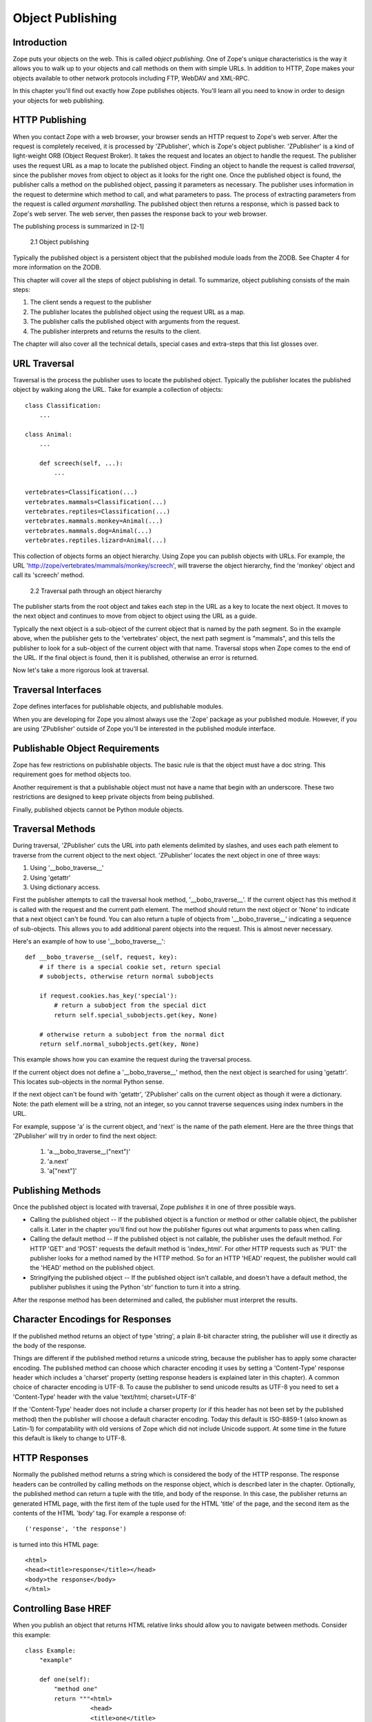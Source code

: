 #################
Object Publishing
#################

Introduction
============

Zope puts your objects on the web. This is called *object
publishing*. One of Zope's unique characteristics is the way it
allows you to walk up to your objects and call methods on them with
simple URLs.  In addition to HTTP, Zope makes your objects available
to other network protocols including FTP, WebDAV and XML-RPC.


In this chapter you'll find out exactly how Zope publishes
objects. You'll learn all you need to know in order to design your
objects for web publishing.

 
HTTP Publishing
===============

When you contact Zope with a web browser, your browser sends an HTTP
request to Zope's web server. After the request is completely
received, it is processed by 'ZPublisher', which is Zope's object
publisher. 'ZPublisher' is a kind of light-weight ORB (Object Request
Broker). It takes the request and locates an object to handle the
request. The publisher uses the request URL as a map to locate the
published object. Finding an object to handle the request is called
*traversal*, since the publisher moves from object to object as it
looks for the right one. Once the published object is found, the
publisher calls a method on the published object, passing it
parameters as necessary.  The publisher uses information in the
request to determine which method to call, and what parameters to
pass. The process of extracting parameters from the request is called
*argument marshalling*. The published object then returns a response,
which is passed back to Zope's web server. The web server, then
passes the response back to your web browser.


The publishing process is summarized in [2-1]

.. figure:: ../Figures/2-1.png

   2.1 Object publishing


Typically the published object is a persistent object that the
published module loads from the ZODB.  See Chapter 4 for more
information on the ZODB.


This chapter will cover all the steps of object publishing in
detail. To summarize, object publishing consists of the main steps:

1. The client sends a request to the publisher

2. The publisher locates the published object using the request
   URL as a map.

3. The publisher calls the published object with arguments from
   the request.

4. The publisher interprets and returns the results to the
   client.

The chapter will also cover all the technical details, special cases
and extra-steps that this list glosses over.


URL Traversal
=============

Traversal is the process the publisher uses to locate the published
object. Typically the publisher locates the published object by
walking along the URL. Take for example a collection of objects::

      class Classification:
          ...

      class Animal:
          ...

          def screech(self, ...):
              ...

      vertebrates=Classification(...)
      vertebrates.mammals=Classification(...)
      vertebrates.reptiles=Classification(...)
      vertebrates.mammals.monkey=Animal(...)
      vertebrates.mammals.dog=Animal(...)
      vertebrates.reptiles.lizard=Animal(...)


This collection of objects forms an object hierarchy. Using Zope you
can publish objects with URLs. For example, the URL
'http://zope/vertebrates/mammals/monkey/screech', will traverse the
object hierarchy, find the 'monkey' object and call its 'screech'
method.

.. figure:: ../Figures/2-2.png

   2.2 Traversal path through an object hierarchy

The publisher starts from the root object and takes each step in the
URL as a key to locate the next object. It moves to the next object
and continues to move from object to object using the URL as a guide.

Typically the next object is a sub-object of the current object that
is named by the path segment. So in the example above, when the
publisher gets to the 'vertebrates' object, the next path segment is
"mammals", and this tells the publisher to look for a sub-object of
the current object with that name. Traversal stops when Zope comes to
the end of the URL. If the final object is found, then it is
published, otherwise an error is returned.


Now let's take a more rigorous look at traversal.

Traversal Interfaces
====================

Zope defines interfaces for publishable objects, and publishable
modules.


When you are developing for Zope you almost always use the 'Zope'
package as your published module. However, if you are using
'ZPublisher' outside of Zope you'll be interested in the published
module interface.


Publishable Object Requirements
===============================

Zope has few restrictions on publishable objects. The basic rule is
that the object must have a doc string. This requirement goes for
method objects too.

Another requirement is that a publishable object must not have a name
that begin with an underscore. These two restrictions are designed to
keep private objects from being published.


Finally, published objects cannot be Python module objects.

Traversal Methods
=================

During traversal, 'ZPublisher' cuts the URL into path elements
delimited by slashes, and uses each path element to traverse from the
current object to the next object. 'ZPublisher' locates the next
object in one of three ways:

1. Using '__bobo_traverse__'

2. Using 'getattr'

3. Using dictionary access.

First the publisher attempts to call the traversal hook method,
'__bobo_traverse__'. If the current object has this method it is
called with the request and the current path element. The method
should return the next object or 'None' to indicate that a next
object can't be found. You can also return a tuple of objects from
'__bobo_traverse__' indicating a sequence of sub-objects. This allows
you to add additional parent objects into the request. This is almost
never necessary.


Here's an example of how to use '__bobo_traverse__'::

          def __bobo_traverse__(self, request, key):
              # if there is a special cookie set, return special
              # subobjects, otherwise return normal subobjects

              if request.cookies.has_key('special'):
                  # return a subobject from the special dict
                  return self.special_subobjects.get(key, None)

              # otherwise return a subobject from the normal dict
              return self.normal_subobjects.get(key, None)


This example shows how you can examine the request during the
traversal process.

If the current object does not define a '__bobo_traverse__'
method, then the next object is searched for using 'getattr'.
This locates sub-objects in the normal Python sense.

If the next object can't be found with 'getattr', 'ZPublisher'
calls on the current object as though it were a
dictionary. Note: the path element will be a string, not an
integer, so you cannot traverse sequences using index numbers
in the URL.

For example, suppose 'a' is the current object, and 'next' is
the name of the path element. Here are the three things that
'ZPublisher' will try in order to find the next object:

  1. 'a.__bobo_traverse__("next")'

  2. 'a.next'

  3. 'a["next"]'


Publishing Methods        
==================

Once the published object is located with traversal, Zope *publishes*
it in one of three possible ways.

- Calling the published object -- If the published object is a
  function or method or other callable object, the publisher calls
  it. Later in the chapter you'll find out how the publisher figures
  out what arguments to pass when calling.

- Calling the default method -- If the published object is not
  callable, the publisher uses the default method. For HTTP 'GET' and
  'POST' requests the default method is 'index_html'. For other HTTP
  requests such as 'PUT' the publisher looks for a method named by
  the HTTP method. So for an HTTP 'HEAD' request, the publisher would
  call the 'HEAD' method on the published object.

- Stringifying the published object -- If the published object isn't
  callable, and doesn't have a default method, the publisher
  publishes it using the Python 'str' function to turn it into a
  string.


After the response method has been determined and called, the
publisher must interpret the results.

Character Encodings for Responses
=================================

If the published method returns an object of type 'string', a plain
8-bit character string, the publisher will use it directly as the
body of the response.

Things are different if the published method returns a unicode
string, because the publisher has to apply some character
encoding. The published method can choose which character encoding it
uses by setting a 'Content-Type' response header which includes a
'charset' property (setting response headers is explained later in
this chapter). A common choice of character encoding is UTF-8. To
cause the publisher to send unicode results as UTF-8 you need to set
a 'Content-Type' header with the value 'text/html; charset=UTF-8'

If the 'Content-Type' header does not include a charser property (or
if this header has not been set by the published method) then the
publisher will choose a default character encoding. Today this
default is ISO-8859-1 (also known as Latin-1) for compatability with
old versions of Zope which did not include Unicode support. At some
time in the future this default is likely to change to UTF-8.

HTTP Responses
==============

Normally the published method returns a string which is considered
the body of the HTTP response. The response headers can be controlled
by calling methods on the response object, which is described later
in the chapter. Optionally, the published method can return a tuple
with the title, and body of the response. In this case, the publisher
returns an generated HTML page, with the first item of the tuple used
for the HTML 'title' of the page, and the second item as the contents
of the HTML 'body' tag. For example a response of::

  ('response', 'the response')


is turned into this HTML page::

  <html>
  <head><title>response</title></head>
  <body>the response</body>
  </html>

Controlling Base HREF
=====================

When you publish an object that returns HTML relative links should
allow you to navigate between methods. Consider this example::

  class Example:
      "example"

      def one(self):
          "method one"
          return """<html>
                    <head>
                    <title>one</title>
                    </head>
                    <body>
                    <a href="two">two</a> 
                    </body>
                    </html>"""

      def two(self):
          "method two"
          return """<html>
                    <head>
                    <title>two</title>
                    </head>
                    <body>
                    <a href="one">one</a> 
                    </body>
                    </html>"""


However, the default method, 'index_html' presents a problem. Since
you can access the 'index_html' method without specifying the method
name in the URL, relative links returned by the 'index_html' method
won't work right. For example::

            class Example:
                "example"

                 def index_html(self):
                    return """<html>
                              <head>
                              <title>one</title>
                              </head>
                              <body>
                              <a href="one">one</a><br>
                              <a href="two">two</a> 
                              </body>
                              </html>"""
                 ...

If you publish an instance of the 'Example' class with the URL
'http://zope/example', then the relative link to method 'one' will be
'http://zope/one', instead of the correct link,
'http://zope/example/one'.


Zope solves this problem for you by inserting a 'base' tag inside the
'head' tag in the HTML output of 'index_html' method when it is
accessed as the default method. You will probably never notice this,
but if you see a mysterious 'base' tag in your HTML output, know you
know where it came from. You can avoid this behavior by manually
setting your own base with a 'base' tag in your 'index_html' method
output.


Response Headers
----------------

The publisher and the web server take care of setting response
headers such as 'Content-Length' and 'Content-Type'. Later in
the chapter you'll find out how to control these headers.
Later you'll also find out how exceptions are used to set the
HTTP response code.

Pre-Traversal Hook
------------------

The pre-traversal hook allows your objects to take special action
before they are traversed. This is useful for doing things like
changing the request. Applications of this include special
authentication controls, and virtual hosting support.

If your object has a method named '__before_publishing_traverse__',
the publisher will call it with the current object and the request,
before traversing your object. Most often your method will change the
request. The publisher ignores anything you return from the
pre-traversal hook method.

The 'ZPublisher.BeforeTraverse' module contains some functions that
help you register pre-traversal callbacks. This allows you to perform
fairly complex callbacks to multiple objects when a given object is
about to be traversed.


Traversal and Acquisition
-------------------------

Acquisition affects traversal in several ways. See Chapter 5,
"Acquisition" for more information on acquisition. The most obvious
way in which acquisition affects traversal is in locating the next
object in a path. As we discussed earlier, the next object during
traversal is often found using 'getattr'. Since acquisition affects
'getattr', it will affect traversal. The upshot is that when you are
traversing objects that support implicit acquisition, you can use
traversal to walk over acquired objects. Consider the object
hierarchy rooted in 'fruit'::

        from Acquisition import Implicit

        class Node(Implicit):
            ...

        fruit=Node()
        fruit.apple=Node()
        fruit.orange=Node()
        fruit.apple.strawberry=Node()
        fruit.orange.banana=Node()

When publishing these objects, acquisition can come into play. For
example, consider the URL */fruit/apple/orange*. The publisher would
traverse from 'fruit', to 'apple', and then using acquisition, it
would traverse to 'orange'.

Mixing acquisition and traversal can get complex. Consider the URL
*/fruit/apple/orange/strawberry/banana*. This URL is functional but
confusing. Here's an even more perverse but legal URL
*/fruit/apple/orange/orange/apple/apple/banana*.


In general you should limit yourself to constructing URLs which use
acquisition to acquire along containment, rather than context
lines. It's reasonable to publish an object or method that you
acquire from your container, but it's probably a bad idea to publish
an object or method that your acquire from outside your
container. For example::

        from Acquisition import Implicit

        class Basket(Implicit):
            ...
            def numberOfItems(self):
                "Returns the number of contained items"
                ...

        class Vegetable(Implicit):
            ...
            def texture(self):
                "Returns the texture of the vegetable."

        class Fruit(Implicit):
            ...
            def color(self):
                "Returns the color of the fruit."

         basket=Basket()
         basket.apple=Fruit()
         basket.carrot=Vegetable()

The URL */basket/apple/numberOfItems* uses acquisition along
containment lines to publish the 'numberOfItems' method (assuming
that 'apple' doesn't have a 'numberOfItems' attribute). However, the
URL */basket/carrot/apple/texture* uses acquisition to locate the
'texture' method from the 'apple' object's context, rather than from
its container. While this distinction may be obscure, the guiding
idea is to keep URLs as simple as possible. By keeping acquisition
simple and along containment lines your application increases in
clarity, and decreases in fragility.


A second usage of acquisition in traversal concerns the request. The
publisher tries to make the request available to the published object
via acquisition. It does this by wrapping the first object in an
acquisition wrapper that allows it to acquire the request with the
name 'REQUEST'. This means that you can normally acquire the request
in the published object like so::

        request=self.REQUEST # for implicit acquirers

or like so::

        request=self.aq_acquire('REQUEST') # for explicit acquirers

Of course, this will not work if your objects do not support
acquisition, or if any traversed objects have an attribute named
'REQUEST'.

Finally, acquisition has a totally different role in object
publishing related to security which we'll examine next.

Traversal and Security
----------------------

As the publisher moves from object to object during traversal it
makes security checks. The current user must be authorized to access
each object along the traversal path. The publisher controls access
in a number of ways. For more information about Zope security, see
Chapter 6, "Security".

Basic Publisher Security
------------------------

The publisher imposes a few basic restrictions on traversable
objects. These restrictions are the same of those for publishable
objects. As previously stated, publishable objects must have doc
strings and must not have names beginning with underscore.

The following details are not important if you are using the Zope
framework. However, if your are publishing your own modules, the rest
of this section will be helpful.

The publisher checks authorization by examining the '__roles__'
attribute of each object as it performs traversal. If present, the
'__roles__' attribute should be 'None' or a list of role names. If it
is None, the object is considered public. Otherwise the access to the
object requires validation.

Some objects such as functions and methods do not support creating
attributes (at least they didn't before Python 2). Consequently, if
the object has no '__roles__' attribute, the publisher will look for
an attribute on the object's parent with the name of the object
followed by '__roles__'. For example, a function named 'getInfo'
would store its roles in its parent's 'getInfo__roles__' attribute.

If an object has a '__roles__' attribute that is not empty and not
'None', the publisher tries to find a user database to authenticate
the user. It searches for user databases by looking for an
'__allow_groups__' attribute, first in the published object, then in
the previously traversed object, and so on until a user database is
found.

When a user database is found, the publisher attempts to validate the
user against the user database. If validation fails, then the
publisher will continue searching for user databases until the user
can be validated or until no more user databases can be found.

The user database may be an object that provides a validate
method::

  validate(request, http_authorization, roles)

where 'request' is a mapping object that contains request
information, 'http_authorization' is the value of the HTTP
'Authorization' header or 'None' if no authorization header was
provided, and 'roles' is a list of user role names.

The validate method returns a user object if succeeds, and 'None' if
it cannot validate the user. See Chapter 6 for more information on
user objects. Normally, if the validate method returns 'None', the
publisher will try to use other user databases, however, a user
database can prevent this by raising an exception.


If validation fails, Zope will return an HTTP header that causes your
browser to display a user name and password dialog. You can control
the realm name used for basic authentication by providing a module
variable named '__bobo_realm__'. Most web browsers display the realm
name in the user name and password dialog box.

If validation succeeds the publisher assigns the user object to the
request variable, 'AUTHENTICATED_USER'. The publisher places no
restriction on user objects.


Zope Security

When using Zope rather than publishing your own modules, the
publisher uses acquisition to locate user folders and perform
security checks. The upshot of this is that your published objects
must inherit from 'Acquisition.Implicit' or
'Acquisition.Explicit'. See Chapter 5, "Acquisition", for more
information about these classes. Also when traversing each object
must be returned in an acquisition context. This is done
automatically when traversing via 'getattr', but you must wrap
traversed objects manually when using '__getitem__' and
'__bobo_traverse__'. For example::

          class Example(Acquisition.Explicit):
              ...

              def __bobo_traverse__(self, name, request):
                  ...
                  next_object=self._get_next_object(name)
                  return  next_object.__of__(self)      


Finally, traversal security can be circumvented with the
'__allow_access_to_unprotected_subobjects__' attribute as described
in Chapter 6, "Security".


Environment Variables
=====================

You can control some facets of the publisher's operation by setting
environment variables.

- 'Z_DEBUG_MODE' -- Sets debug mode. In debug mode tracebacks are not
  hidden in error pages. Also debug mode causes 'DTMLFile' objects,
  External Methods and help topics to reload their contents from disk
  when changed. You can also set debug mode with the '-D' switch when
  starting Zope.

- 'Z_REALM' -- Sets the basic authorization realm. This controls the
  realm name as it appears in the web browser's username and password
  dialog. You can also set the realm with the '__bobo_realm__' module
  variable, as mentioned previously.

- 'PROFILE_PUBLISHER' -- Turns on profiling and sets the name of the
  profile file. See the Python documentation for more information
  about the Python profiler.


Many more options can be set using switches on the startup
script. See the *Zope Administrator's Guide* for more information.

Testing
-------

ZPublisher comes with built-in support for testing and working with
the Python debugger.  This topic is covered in more detail in Chapter
7, "Testing and Debugging".

Publishable Module
------------------

If you are using the Zope framework, this section will be irrelevant
to you. However, if you are publishing your own modules with
'ZPublisher' read on.

The publisher begins the traversal process by locating an object in
the module's global namespace that corresponds to the first element
of the path. Alternately the first object can be located by one of
two hooks.

If the module defines a 'web_objects' or 'bobo_application' object,
the first object is searched for in those objects. The search happens
according to the normal rules of traversal, using
'__bobo_traverse__', 'getattr', and '__getitem__'.

The module can receive callbacks before and after traversal. If the
module defines a '__bobo_before__' object, it will be called with no
arguments before traversal. Its return value is ignored. Likewise, if
the module defines a '__bobo_after__' object, it will be called after
traversal with no arguments. These callbacks can be used for things
like acquiring and releasing locks.

Calling the Published Object
----------------------------

Now that we've covered how the publisher located the published object
and what it does with the results of calling it, let's take a closer
look at how the published object is called.

The publisher marshals arguments from the request and automatically
makes them available to the published object. This allows you to
accept parameters from web forms without having to parse the
forms. Your objects usually don't have to do anything special to be
called from the web. Consider this function::

      def greet(name):
          "greet someone"
          return "Hello, %s" % name

You can provide the 'name' argument to this function by calling it
with a URL like *greet?name=World*. You can also call it with a HTTP
'POST' request which includes 'name' as a form variable.

In the next sections we'll take a closer look at how the publisher
marshals arguments.

Marshalling Arguments from the Request
--------------------------------------

The publisher marshals form data from GET and POST requests. Simple
form fields are made available as Python strings. Multiple fields
such as form check boxes and multiple selection lists become
sequences of strings. File upload fields are represented with
'FileUpload' objects. File upload objects behave like normal Python
file objects and additionally have a 'filename' attribute which is
the name of the file and a 'headers' attribute which is a dictionary
of file upload headers.

The publisher also marshals arguments from CGI environment variables
and cookies. When locating arguments, the publisher first looks in
CGI environment variables, then other request variables, then form
data, and finally cookies. Once a variable is found, no further
searching is done. So for example, if your published object expects
to be called with a form variable named 'SERVER_URL', it will fail,
since this argument will be marshaled from the CGI environment first,
before the form data.

The publisher provides a number of additional special variables such
as 'URL0' which are derived from the request. These are covered in
the 'HTTPRequest' API documentation.

Argument Conversion
-------------------

The publisher supports argument conversion. For example consider this
function::

        def onethird(number):
            "returns the number divided by three"
            return number / 3.0

This function cannot be called from the web because by default the
publisher marshals arguments into strings, not numbers. This is why
the publisher provides a number of converters. To signal an argument
conversion you name your form variables with a colon followed by a
type conversion code. For example, to call the above function with 66
as the argument you can use this URL *onethird?number:int=66* The
publisher supports many converters:

- boolean -- Converts a variable to true or false. Variables that are
  0, None, an empty string, or an empty sequence are false, all
  others are true.

- int -- Converts a variable to a Python integer.

- long -- Converts a variable to a Python long integer.

- float -- Converts a variable to a Python floating point number.

- string -- Converts a variable to a Python string.

- ustring -- Converts a variable to a Python unicode string.

- required -- Raises an exception if the variable is not present or
  is an empty string.

- ignore_empty -- Excludes a variable from the request if the
  variable is an empty string.

- date -- Converts a string to a *DateTime* object. The formats
  accepted are fairly flexible, for example '10/16/2000', '12:01:13
  pm'.

- list -- Converts a variable to a Python list of values, even if
  there is only one value.

- tuple -- Converts a variable to a Python tuple of values, even if
  there is only one value.

- lines -- Converts a string to a Python list of values by splitting
  the string on line breaks.

- tokens -- Converts a string to a Python list of values by splitting
  the string on spaces.

- text -- Converts a variable to a string with normalized line
  breaks.  Different browsers on various platforms encode line
  endings differently, so this converter makes sure the line endings
  are consistent, regardless of how they were encoded by the browser.

- ulines, utokens, utext -- like lines, tokens, text, but using
  unicode strings instead of plain strings.

If the publisher cannot coerce a request variable into the type
required by the type converter it will raise an error. This is useful
for simple applications, but restricts your ability to tailor error
messages. If you wish to provide your own error messages, you should
convert arguments manually in your published objects rather than
relying on the publisher for coercion. Another possibility is to use
JavaScript to validate input on the client-side before it is
submitted to the server.

You can combine type converters to a limited extent. For example you
could create a list of integers like so::

        <input type="checkbox" name="numbers:list:int" value="1">
        <input type="checkbox" name="numbers:list:int" value="2">
        <input type="checkbox" name="numbers:list:int" value="3">

In addition to these type converters, the publisher also supports
method and record arguments.

Character Encodings for Arguments
---------------------------------

The publisher needs to know what character encoding was used by the
browser to encode form fields into the request. That depends on
whether the form was submitted using GET or POST (which the publisher
can work out for itself) and on the character encoding used by the
page which contained the form (for which the publisher needs your
help).

In some cases you need to add a specification of the character
encoding to each fields type converter. The full details of how this
works are explained below, however most users do not need to deal
with the full details:

1. If your pages all use the UTF-8 character encoding (or at least
   all the pages that contain forms) the browsers will always use
   UTF-8 for arguments. You need to add ':utf8' into all argument
   type converts. For example:

   <input type="text" name="name:utf8:ustring">
   <input type="checkbox" name="numbers:list:int:utf8" value="1">
   <input type="checkbox" name="numbers:list:int:utf8" value="1">

     % Anonymous User - Apr. 6, 2004 5:56 pm:
      121

2. If your pages all use a character encoding which has ASCII as a
   subset (such as Latin-1, UTF-8, etc) then you do not need to
   specify any chatacter encoding for boolean, int, long, float, and
   date types.  You can also omit the character encoding type
   converter from string, tokens, lines, and text types if you only
   need to handle ASCII characters in that form field.

Character Encodings for Arguments; The Full Story
~~~~~~~~~~~~~~~~~~~~~~~~~~~~~~~~~~~~~~~~~~~~~~~~~

If you are not in one of those two easy categories, you first need to
determine which character encoding will be used by the browser to
encode the arguments in submitted forms.

1. Forms submitted using GET, or using POST with 
   "application/x-www-form-urlencoded" (the default) 

   1. Page uses an encoding of unicode: Forms are submitted using
      UTF8, as required by RFC 2718 2.2.5

   2. Page uses another regional 8 bit encoding: Forms are often
      submitted using the same encoding as the page. If you choose to
      use such an encoding then you should also verify how browsers
      behave.

2. Forms submitted using "multipart/form-data":

   According to HTML 4.01 (section 17.13.4) browsers should state
   which character encoding they are using for each field in a
   Content-Type header, however this is poorly supported. The current
   crop of browsers appear to use the same encoding as the page
   containing the form.

   Every field needs that character encoding name appended to is
   converter.  The tag parser insists that tags must only use
   alphanumberic characters or an underscore, so you might need to
   use a short form of the encoding name from the Python 'encodings'
   library package (such as utf8 rather than UTF-8).


Method Arguments
----------------

Sometimes you may wish to control which object is published based on
form data. For example, you might want to have a form with a select
list that calls different methods depending on the item
chosen. Similarly, you might want to have multiple submit buttons
which invoke a different method for each button.

The publisher provides a way to select methods using form variables
through use of the *method* argument type. The method type allows the
request 'PATH_INFO' to be augmented using information from a form
item name or value.

If the name of a form field is ':method', then the value of the field
is added to 'PATH_INFO'. For example, if the original 'PATH_INFO' is
'foo/bar' and the value of a ':method' field is 'x/y', then
'PATH_INFO' is transformed to 'foo/bar/x/y'. This is useful when
presenting a select list. Method names can be placed in the select
option values.

If the name of a form field ends in ':method' then the part of the
name before ':method' is added to 'PATH_INFO'. For example, if the
original 'PATH_INFO' is 'foo/bar' and there is a 'x/y:method' field,
then 'PATH_INFO' is transformed to 'foo/bar/x/y'. In this case, the
form value is ignored. This is useful for mapping submit buttons to
methods, since submit button values are displayed and should,
therefore, not contain method names.

Only one method field should be provided. If more than one method
field is included in the request, the behavior is undefined.

Record Arguments 
----------------

Sometimes you may wish to consolidate form data into a structure
rather than pass arguments individually. Record arguments allow you
to do this.

The 'record' type converter allows you to combine multiple
form variables into a single input variable. For example::

  <input name="date.year:record:int">
  <input name="date.month:record:int">
  <input name="date.day:record:int">

This form will result in a single variable, 'date', with
attributes 'year', 'month', and 'day'.

You can skip empty record elements with the 'ignore_empty'
converter. For example::

  <input type="text" name="person.email:record:ignore_empty">

When the email form field is left blank the publisher skips over the
variable rather than returning a null string as its value. When the
record 'person' is returned it will not have an 'email' attribute if
the user did not enter one.

You can also provide default values for record elements with the
'default' converter. For example::

  <input type="hidden"
         name="pizza.toppings:record:list:default" 
         value="All">
  <select multiple name="pizza.toppings:record:list:ignore_empty">
  <option>Cheese</option>
  <option>Onions</option>
  <option>Anchovies</option>
  <option>Olives</option>
  <option>Garlic<option>
  </select>

The 'default' type allows a specified value to be inserted when the
form field is left blank. In the above example, if the user does not
select values from the list of toppings, the default value will be
used. The record 'pizza' will have the attribute 'toppings' and its
value will be the list containing the word "All" (if the field is
empty) or a list containing the selected toppings.

You can even marshal large amounts of form data into multiple records
with the 'records' type converter. Here's an example::

  <h2>Member One</h2>
  Name:
  <input type="text" name="members.name:records"><BR>
  Email:
  <input type="text" name="members.email:records"><BR>
  Age:
  <input type="text" name="members.age:int:records"><BR>

  <H2>Member Two</H2>
  Name:
  <input type="text" name="members.name:records"><BR>
  Email:
  <input type="text" name="members.email:records"><BR>
  Age:
  <input type="text" name="members.age:int:records"><BR>

This form data will be marshaled into a list of records named
'members'. Each record will have a 'name', 'email', and 'age'
attribute.

Record marshalling provides you with the ability to create complex
forms. However, it is a good idea to keep your web interfaces as
simple as possible.

Exceptions
----------

Unhandled exceptions are caught by the object publisher and are
translated automatically to nicely formatted HTTP output.

When an exception is raised, the exception type is mapped to an HTTP
code by matching the value of the exception type with a list of
standard HTTP status names. Any exception types that do not match
standard HTTP status names are mapped to "Internal Error" (500). The
standard HTTP status names are: "OK", "Created", "Accepted", "No
Content", "Multiple Choices", "Redirect", "Moved Permanently", "Moved
Temporarily", "Not Modified", "Bad Request", "Unauthorized",
"Forbidden", "Not Found", "Internal Error", "Not Implemented", "Bad
Gateway", and "Service Unavailable". Variations on these names with
different cases and without spaces are also valid.

An attempt is made to use the exception value as the body of the
returned response. The object publisher will examine the exception
value. If the value is a string that contains some white space, then
it will be used as the body of the return error message. If it
appears to be HTML, the error content type will be set to
'text/html', otherwise, it will be set to 'text/plain'. If the
exception value is not a string containing white space, then the
object publisher will generate its own error message.

There are two exceptions to the above rule:

1. If the exception type is: "Redirect", "Multiple Choices" "Moved
   Permanently", "Moved Temporarily", or "Not Modified", and the
   exception value is an absolute URI, then no body will be provided
   and a 'Location' header will be included in the output with the
   given URI.

2. If the exception type is "No Content", then no body will be
   returned.

When a body is returned, traceback information will be included in a
comment in the output. As mentioned earlier, the environment variable
'Z_DEBUG_MODE' can be used to control how tracebacks are included. If
this variable is set then tracebacks are included in 'PRE' tags,
rather than in comments. This is very handy during debugging.

Exceptions and Transactions
---------------------------

When Zope receives a request it begins a transaction. Then it begins
the process of traversal. Zope automatically commits the transaction
after the published object is found and called. So normally each web
request constitutes one transaction which Zope takes care of for
you. See Chapter 4. for more information on transactions.

If an unhandled exception is raised during the publishing process,
Zope aborts the transaction. As detailed in Chapter
4. Zope handles 'ConflictErrors' by re-trying the request up to
three times.  This is done with the 'zpublisher_exception_hook'.

In addition, the error hook is used to return an error message to the
user. In Zope the error hook creates error messages by calling the
'raise_standardErrorMessage' method. This method is implemented by
'SimpleItem.Item'. It acquires the 'standard_error_message' DTML
object, and calls it with information about the exception.

You will almost never need to override the
'raise_standardErrorMessage' method in your own classes, since it is
only needed to handle errors that are raised by other components. For
most errors, you can simply catch the exceptions normally in your
code and log error messages as needed. If you need to, you should be
able to customize application error reporting by overriding the
'standard_error_message' DTML object in your application.

Manual Access to Request and Response
-------------------------------------

You do not need to access the request and response directly most of
the time. In fact, it is a major design goal of the publisher that
most of the time your objects need not even be aware that they are
being published on the web. However, you have the ability to exert
more precise control over reading the request and returning the
response.

Normally published objects access the request and response by listing
them in the signature of the published method. If this is not
possible you can usually use acquisition to get a reference to the
request. Once you have the request, you can always get the response
from the request like so::

  response=REQUEST.RESPONSE

The APIs of the request and response are covered in the API
documentation. Here we'll look at a few common uses of the request
and response.

One reason to access the request is to get more precise information
about form data. As we mentioned earlier, argument marshalling comes
from a number of places including cookies, form data, and the CGI
environment. For example, you can use the request to differentiate
between form and cookie data::

  cookies = REQUEST.cookies # a dictionary of cookie data
  form = REQUEST.form # a dictionary of form data

One common use of the response object is to set response headers.
Normally the publisher in concert with the web server will take care
of response headers for you. However, sometimes you may wish manually
control headers::

  RESPONSE.setHeader('Pragma', 'No-Cache')

Another reason to access the response is to stream response data. You
can do this with the 'write' method::

  while 1:
      data=getMoreData() #this call may block for a while
      if not data:
          break
      RESPONSE.write(data)

Here's a final example that shows how to detect if your method is
being called from the web. Consider this function::

  def feedParrot(parrot_id, REQUEST=None):
      ...

      if REQUEST is not None:
          return "<html><p>Parrot %s fed</p></html>" % parrot_id

The 'feedParrot' function can be called from Python, and also from
the web. By including 'REQUEST=None' in the signature you can
differentiate between being called from Python and being called form
the web. When the function is called from Python nothing is returned,
but when it is called from the web the function returns an HTML
confirmation message.

Other Network Protocols
=======================

FTP
---

Zope comes with an FTP server which allows users to treat the Zope
object hierarchy like a file server. As covered in Chapter 3, Zope
comes with base classes ('SimpleItem' and 'ObjectManager') which
provide simple FTP support for all Zope objects. The FTP API is
covered in the API reference.

To support FTP in your objects you'll need to find a way to represent
your object's state as a file. This is not possible or reasonable for
all types of objects. You should also consider what users will do
with your objects once they access them via FTP.  You should find out
which tools users are likely to edit your object files.  For example,
XML may provide a good way to represent your object's state, but it
may not be easily editable by your users.  Here's an example class
that represents itself as a file using RFC 822 format::

  from rfc822 import Message
  from cStringIO import StringIO

  class Person(...):

      def __init__(self, name, email, age):
          self.name=name
          self.email=email
          self.age=age

      def writeState(self):
          "Returns object state as a string"
          return "Name: %s\nEmail: %s\nAge: %s" % (self.name,
                                                   self.email, 
                                                   self.age)
      def readState(self, data):
          "Sets object state given a string"
          m=Message(StringIO(data))
          self.name=m['name']
          self.email=m['email']
          self.age=int(m['age'])

The 'writeState' and 'readState' methods serialize and unserialize
the 'name', 'age', and 'email' attributes to and from a string. There
are more efficient ways besides RFC 822 to store instance attributes
in a file, however RFC 822 is a simple format for users to edit with
text editors.

To support FTP all you need to do at this point is implement the
'manage_FTPget' and 'PUT' methods. For example::

  def manage_FTPget(self):
      "Returns state for FTP"
      return self.writeState()

  def PUT(self, REQUEST):
      "Sets state from FTP"
       self.readState(REQUEST['BODY'])

You may also choose to implement a 'get_size' method which returns
the size of the string returned by 'manage_FTPget'. This is only
necessary if calling 'manage_FTPget' is expensive, and there is a
more efficient way to get the size of the file. In the case of this
example, there is no reason to implement a 'get_size' method.

One side effect of implementing 'PUT' is that your object now
supports HTTP PUT publishing. See the next section on WebDAV for more
information on HTTP PUT.

That's all there is to making your object work with FTP. As you'll
see next WebDAV support is similar.

WebDAV
------

WebDAV is a protocol for collaboratively edit and manage files on
remote servers. It provides much the same functionality as FTP, but
it works over HTTP.

It is not difficult to implement WebDAV support for your
objects. Like FTP, the most difficult part is to figure out how to
represent your objects as files.

Your class must inherit from 'webdav.Resource' to get basic DAV
support. However, since 'SimpleItem' inherits from 'Resource', your
class probably already inherits from 'Resource'. For container
classes you must inherit from 'webdav.Collection'. However, since
'ObjectManager' inherits from 'Collection' you are already set so
long as you inherit from 'ObjectManager'.

In addition to inheriting from basic DAV classes, your classes must
implement 'PUT' and 'manage_FTPget'. These two methods are also
required for FTP support. So by implementing WebDAV support, you also
implement FTP support.

The permissions that you assign to these two methods will control the
ability to read and write to your class through WebDAV, but the
ability to see your objects is controlled through the "WebDAV access"
permission.

Supporting Write Locking
------------------------

Write locking is a feature of WebDAV that allows users to put lock on
objects they are working on. Support write locking s easy. To
implement write locking you must assert that your lass implements the
'WriteLockInterface'. For example::

  from webdav.WriteLockInterface import WriteLockInterface

  class MyContentClass(OFS.SimpleItem.Item, Persistent):
      __implements__ = (WriteLockInterface,)

It's sufficient to inherit from 'SimpleItem.Item', since it inherits
from 'webdav.Resource', which provides write locking long with other
DAV support.

In addition, your 'PUT' method should begin with calls to dav__init'
and 'dav_simpleifhandler'. For example::

 def PUT(self, REQUEST, RESPONSE):
     """
     Implement WebDAV/HTTP PUT/FTP put method for this object.
     """
     self.dav__init(REQUEST, RESPONSE)
     self.dav__simpleifhandler(REQUEST, RESPONSE)
     ...

Finally your class's edit methods should check to determine whether
your object is locked using the 'ws_isLocked' method. If someone
attempts to change your object when it is locked you should raise the
'ResourceLockedError'. For example::

  from webdav import ResourceLockedError

  class MyContentClass(...):
      ...

      def edit(self, ...):
          if self.ws_isLocked():
              raise ResourceLockedError
          ...

WebDAV support is not difficult to implement, and as more WebDAV
editors become available, it will become more valuable. If you choose
to add FTP support to your class you should probably go ahead and
support WebDAV too since it is so easy once you've added FTP support.

XML-RPC
-------

`XML-RPC <http://www.xmlrpc.com>`_ is a light-weight Remote Procedure
Call protocol that uses XML for encoding and HTTP for
transport. Fredrick Lund maintains a Python <XML-RPC module
<http://www.pythonware.com/products/xmlrpc>`_ .

All objects in Zope support XML-RPC publishing. Generally you will
select a published object as the end-point and select one of its
methods as the method. For example you can call the 'getId' method on
a Zope folder at 'http://example.com/myfolder' like so::

  import xmlrpclib
  folder = xmlrpclib.Server('http://example.com/myfolder')
  ids = folder.getId()

You can also do traversal via a dotted method name. For example::

  import xmlrpclib

  # traversal via dotted method name
  app = xmlrpclib.Server('http://example.com/app')
  id1 = app.folderA.folderB.getId()

  # walking directly up to the published object
  folderB = xmlrpclib.Server('http://example.com/app/folderA/folderB')
  id2 = folderB.getId()

  print id1 == id2

This example shows different routes to the same object publishing
call.

XML-RPC supports marshalling of basic Python types for both
publishing requests and responses. The upshot of this arrangement is
that when you are designing methods for use via XML-RPC you should
limit your arguments and return values to simple values such as
Python strings, lists, numbers and dictionaries. You should not
accept or return Zope objects from methods that will be called via
XML-RPC.


XML-RPC does not support keyword arguments. This is a problem if your
method expect keyword arguments.  This problem is noticeable when
calling DTMLMethods and DTMLDocuments with XML-RPC.  Normally a DTML
object should be called with the request as the first argument, and
additional variables as keyword arguments.  You can get around this
problem by passing a dictionary as the first argument. This will
allow your DTML methods and documents to reference your variables
with the 'var' tag.  However, you cannot do the following::

  <dtml-var expr="REQUEST['argument']">

Although the following will work::

  <dtml-var expr="_['argument']">

This is because in this case arguments *are* in the DTML namespace,
but they are not coming from the web request.

In general it is not a good idea to call DTML from XML-RPC since DTML
usually expects to be called from normal HTTP requests.

One thing to be aware of is that Zope returns 'false' for published
objects which return None since XML-RPC has no concept of null.

Another issue you may run into is that 'xmlrpclib' does not yet
support HTTP basic authentication. This makes it difficult to call
protected web resources. One solution is to patch
'xmlrpclib'. Another solution is to accept authentication credentials
in the signature of your published method.

Summary
=======

Object publishing is a simple and powerful way to bring objects to
the web. Two of Zope's most appealing qualities is how it maps
objects to URLs, and you don't need to concern yourself with web
plumbing. If you wish, there are quite a few details that you can use
to customize how your objects are located and published.

